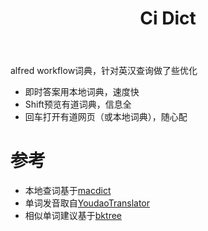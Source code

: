 #+STARTUP: showall
#+TITLE: Ci Dict
#+OPTIONS: num:nil ^:{} toc:nil

alfred workflow词典，针对英汉查询做了些优化

- 即时答案用本地词典，速度快
- Shift预览有道词典，信息全
- 回车打开有道网页（或本地词典），随心配

[[./screenshots/lookup_hello.jpeg]]

* 参考
- 本地查词基于[[https://github.com/tonyseek/macdict][macdict]]
- 单词发音取自[[https://github.com/wensonsmith/YoudaoTranslator][YoudaoTranslator]]
- 相似单词建议基于[[https://github.com/ahupp/bktree/blob/master/bktree.py][bktree]]
